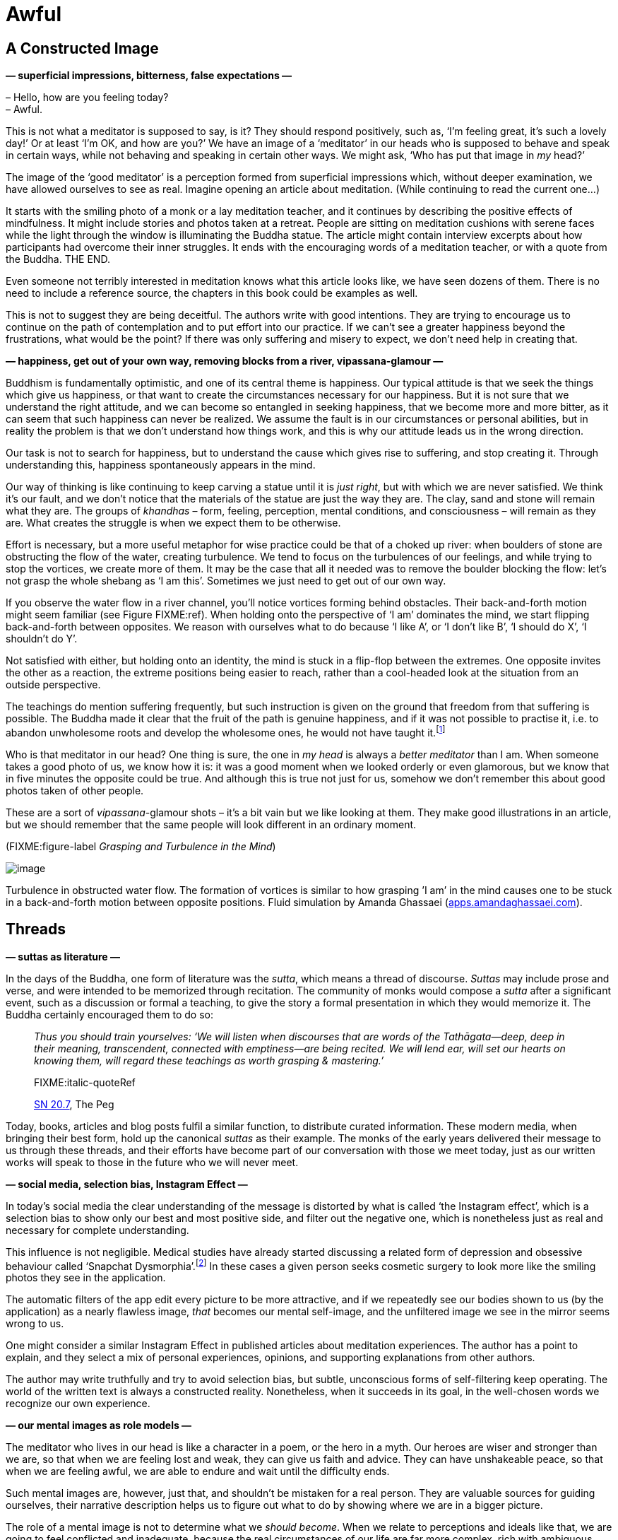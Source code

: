 = Awful

== A Constructed Image

*— superficial impressions, bitterness, false expectations —*

– Hello, how are you feeling today? +
– Awful.

This is not what a meditator is supposed to say, is it? They should
respond positively, such as, ‘I’m feeling great, it’s such a lovely
day!’ Or at least ‘I’m OK, and how are you?’ We have an image of a
‘meditator’ in our heads who is supposed to behave and speak in certain
ways, while not behaving and speaking in certain other ways. We might
ask, ‘Who has put that image in _my_ head?’

The image of the ‘good meditator’ is a perception formed from
superficial impressions which, without deeper examination, we have
allowed ourselves to see as real. Imagine opening an article about
meditation. (While continuing to read the current one…)

It starts with the smiling photo of a monk or a lay meditation teacher,
and it continues by describing the positive effects of mindfulness. It
might include stories and photos taken at a retreat. People are sitting
on meditation cushions with serene faces while the light through the
window is illuminating the Buddha statue. The article might contain
interview excerpts about how participants had overcome their inner
struggles. It ends with the encouraging words of a meditation teacher,
or with a quote from the Buddha. THE END.

Even someone not terribly interested in meditation knows what this
article looks like, we have seen dozens of them. There is no need to
include a reference source, the chapters in this book could be examples
as well.

This is not to suggest they are being deceitful. The authors write with
good intentions. They are trying to encourage us to continue on the path
of contemplation and to put effort into our practice. If we can’t see a
greater happiness beyond the frustrations, what would be the point? If
there was only suffering and misery to expect, we don’t need help in
creating that.

*— happiness, get out of your own way, removing blocks from a river,
vipassana-glamour —*

Buddhism is fundamentally optimistic, and one of its central theme is
happiness. Our typical attitude is that we seek the things which give us
happiness, or that want to create the circumstances necessary for our
happiness. But it is not sure that we understand the right attitude, and
we can become so entangled in seeking happiness, that we become more and
more bitter, as it can seem that such happiness can never be realized.
We assume the fault is in our circumstances or personal abilities, but
in reality the problem is that we don’t understand how things work, and
this is why our attitude leads us in the wrong direction.

Our task is not to search for happiness, but to understand the cause
which gives rise to suffering, and stop creating it. Through
understanding this, happiness spontaneously appears in the mind.

Our way of thinking is like continuing to keep carving a statue until it
is _just right_, but with which we are never satisfied. We think it’s
our fault, and we don’t notice that the materials of the statue are just
the way they are. The clay, sand and stone will remain what they are.
The groups of _khandhas_ – form, feeling, perception, mental conditions,
and consciousness – will remain as they are. What creates the struggle
is when we expect them to be otherwise.

Effort is necessary, but a more useful metaphor for wise practice could
be that of a choked up river: when boulders of stone are obstructing the
flow of the water, creating turbulence. We tend to focus on the
turbulences of our feelings, and while trying to stop the vortices, we
create more of them. It may be the case that all it needed was to remove
the boulder blocking the flow: let’s not grasp the whole shebang as ‘I
am this’. Sometimes we just need to get out of our own way.

If you observe the water flow in a river channel, you’ll notice vortices
forming behind obstacles. Their back-and-forth motion might seem
familiar (see Figure FIXME:ref). When holding onto the perspective of ‘I
am’ dominates the mind, we start flipping back-and-forth between
opposites. We reason with ourselves what to do because ‘I like A’, or ‘I
don’t like B’, ‘I should do X’, ‘I shouldn’t do Y’.

Not satisfied with either, but holding onto an identity, the mind is
stuck in a flip-flop between the extremes. One opposite invites the
other as a reaction, the extreme positions being easier to reach, rather
than a cool-headed look at the situation from an outside perspective.

The teachings do mention suffering frequently, but such instruction is
given on the ground that freedom from that suffering is possible. The
Buddha made it clear that the fruit of the path is genuine happiness,
and if it was not possible to practise it, i.e. to abandon unwholesome
roots and develop the wholesome ones, he would not have
taught it.footnote:[https://suttacentral.net/an2.11-20/en/thanissaro[AN
2.19], Skillful]

Who is that meditator in our head? One thing is sure, the one in _my
head_ is always a _better meditator_ than I am. When someone takes a
good photo of us, we know how it is: it was a good moment when we looked
orderly or even glamorous, but we know that in five minutes the opposite
could be true. And although this is true not just for us, somehow we
don’t remember this about good photos taken of other people.

These are a sort of _vipassana_-glamour shots – it’s a bit vain but we
like looking at them. They make good illustrations in an article, but we
should remember that the same people will look different in an ordinary
moment.

(FIXME:figure-label _Grasping and Turbulence in the Mind_)

image::diagrams/grasping-turbulence.jpg[image]

Turbulence in obstructed water flow. The formation of vortices is
similar to how grasping ’I am’ in the mind causes one to be stuck in a
back-and-forth motion between opposite positions. Fluid simulation by
Amanda Ghassaei
(http://apps.amandaghassaei.com/VortexShedding/[apps.amandaghassaei.com]).

== Threads

*— suttas as literature —*

In the days of the Buddha, one form of literature was the _sutta_, which
means a thread of discourse. _Suttas_ may include prose and verse, and
were intended to be memorized through recitation. The community of monks
would compose a _sutta_ after a significant event, such as a discussion
or formal a teaching, to give the story a formal presentation in which
they would memorize it. The Buddha certainly encouraged them to do so:

[quote, role=quote]
____
_Thus you should train yourselves: ‘We will listen
when discourses that are words of the Tathāgata—deep, deep in their
meaning, transcendent, connected with emptiness—are being recited. We
will lend ear, will set our hearts on knowing them, will regard these
teachings as worth grasping & mastering.’_

FIXME:italic-quoteRef

https://www.dhammatalks.org/suttas/SN/SN20_7.html[SN 20.7], The Peg
____

Today, books, articles and blog posts fulfil a similar function, to
distribute curated information. These modern media, when bringing their
best form, hold up the canonical _suttas_ as their example. The monks of
the early years delivered their message to us through these threads, and
their efforts have become part of our conversation with those we meet
today, just as our written works will speak to those in the future who
we will never meet.

*— social media, selection bias, Instagram Effect —*

In today’s social media the clear understanding of the message is
distorted by what is called ‘the Instagram effect’, which is a selection
bias to show only our best and most positive side, and filter out the
negative one, which is nonetheless just as real and necessary for
complete understanding.

This influence is not negligible. Medical studies have already started
discussing a related form of depression and obsessive behaviour called
‘Snapchat
Dysmorphia’.footnote:[https://www.ncbi.nlm.nih.gov/pmc/articles/PMC5933578/[Is
“Snapchat Dysmorphia” a Real Issue? (ncbi.nlm.nih.gov)]] In these
cases a given person seeks cosmetic surgery to look more like the
smiling photos they see in the application.

The automatic filters of the app edit every picture to be more
attractive, and if we repeatedly see our bodies shown to us (by the
application) as a nearly flawless image, _that_ becomes our mental
self-image, and the unfiltered image we see in the mirror seems wrong to
us.

One might consider a similar Instagram Effect in published articles
about meditation experiences. The author has a point to explain, and
they select a mix of personal experiences, opinions, and supporting
explanations from other authors.

The author may write truthfully and try to avoid selection bias, but
subtle, unconscious forms of self-filtering keep operating. The world of
the written text is always a constructed reality. Nonetheless, when it
succeeds in its goal, in the well-chosen words we recognize our own
experience.

*— our mental images as role models —*

The meditator who lives in our head is like a character in a poem, or
the hero in a myth. Our heroes are wiser and stronger than we are, so
that when we are feeling lost and weak, they can give us faith and
advice. They can have unshakeable peace, so that when we are feeling
awful, we are able to endure and wait until the difficulty ends.

Such mental images are, however, just that, and shouldn’t be mistaken
for a real person. They are valuable sources for guiding ourselves,
their narrative description helps us to figure out what to do by showing
where we are in a bigger picture.

The role of a mental image is not to determine what we _should become_.
When we relate to perceptions and ideals like that, we are going to feel
conflicted and inadequate, because the real circumstances of our life
are far more complex, rich with ambiguous, shifting boundaries, and are
not like the simplified, static reality of a mental image. Mental images
are tools for explanation. They are _ways of seeing_ the world, and are
examples of acting correctly in a given type of world.

== Assumptions

*— mind and the world, mode of attention, actions and beliefs —*

We may remember the verse in the Dhammapada which points out that the
world of our experiences is not independent of us:

[quote, role=quote]
____
_Mind precedes all states of being: they are led by
the mind, made by the mind._

FIXME:italic-quoteRef

https://suttacentral.net/dhp1-20/pli/ms[Dhp 1]
____

Does that mean that we are creating imaginary problems for ourselves?

We may start investigating by asking, ‘Can the subject experience
suffering?’ Living beings can suffer, but a cultural idea or self-made
story cannot suffer, even while _we are_. It changes our attitude if the
subject of our concern only exists as a story and not as a living being.
Such insentient stories include the narratives we have around
institutions, nations, money, fame, or other social fabrications.

Next, a quick moral safety test: ‘Would a wise person praise or
criticize doing this?’

Further on, bringing our view to the surface: ‘What assumption creates
this stress and pressure? What is the motivation for doing this? Without
what, would this have no significance?’

We can reveal such unconscious motivations by looking at our present
actions and choices. What we choose to do now expresses what we believe
in, the assumptions we have accepted in the past.

‘Why am I choosing to do this, here? Where does this action come from
and where does it lead?’

The underlying factors for our actions may come, for example, from the
habitual conditioning of our environment. We may have not expressed in
thought why we do what we do, but have felt _the results being expressed
on us_, whether good or bad.

Starting the investigation with a closer look at our actions and _then_
asking about the thoughts motivating them is a productive method. In our
inner chit-chat we tell all sorts of contradictory things to ourselves,
but our actions give clear points of reference.

*— the best place to learn, reversing assumptions —*

The associated feeling might be awful, but if we treat it as sign to
turn toward the mind and investigate it, our approach will stay
practical and productive. ‘If I am here anyway, what can I learn from
this?’

We find access to our assumptions through uncovering our unconscious
motivations. Once we can express an assumption clearly, we gain the
freedom to reverse it, or drop it.

We may ask, ‘Does it help in this situation, if I reverse my
assumptions?’ Perhaps looking at it in the opposite way is exactly what
is we needed either for peace of mind, or for dropping the issue as if
it never existed. Either way, we are not acting out of compulsion: we
are free to either let it go or _choose_ to follow it through.

== After the Storm

*— happiness and accomplishments —*

Meditation guides say, ‘return to the present moment’, but it doesn’t
mean that you must like everything you find there. The point is that
this is the only place where you can live. If you are happy, you are not
happy in the future, but in the present. If you are suffering, you can’t
understand it in the future, only in the present. In some situations, no
amount of brainy self-talk is going to make it better, it is best to
call it the way it is, and wait out the storm like a stoic. Conflict is
genuinely stressful, separation from what we love is sad, and being
alive always ends with the tragedy of our own death.

We tend to anticipate success, and we expect our hard work to be
justified in the future. Examine that moment of accomplishment, what do
you experience? There may be some emotional elevation – surprise, joy,
exhilaration, relief – then everything is back to the ordinary level.
The destination turns out not to be the deliverance we thought it would
be. If we were intensely focused to get there, we might not even
remember anything from the journey, and wonder where did all the time
go. We can be so intent on being productive, that we waste our chance to
live.

Contemplating death holds up a truthful, if somewhat scary, mirror to
our values. ‘If I were to die tonight, would I be happy to remember
living as I am living today?’ This question can stir up more from the
deep recesses of the psyche than we wish for. I remember a time when my
response the word ‘happy’ was exclusively anger and self-aversion.

*— values, being busy, Hedonic Treadmill, burnout, contentment —*

The term ‘Hedonic Treadmill’ describes the adaptive process in which
each new achievement becomes the new norm in our psyche, and we feel
less and less emotional impact after succeeding at our goals. Like on a
treadmill, no matter how hard one tries to increase one’s happiness by
pushing toward the next successful step, one still remains in the same
place. We spend our life travelling on the journey, not hanging out in
the destination. If we look closer, even the idea of any destination
evaporates, like when you fly into a cloud. ‘I thought I saw it right
ahead, but now that I’m here, I can’t see it.’

Despite this, we seem to continue thinking that being busy, productive
and efficient, is somehow going to save us. When one project is
finished, we can feel that we _need_ another one because being busy is
the only way of existence we know.

The wise men of old repeat their message about contentment, but it seems
that we have to suffer the pain of burnout before we comprehend what the
problem is.

Bertrand Russell gives a diagnoses, ‘One of the symptoms of an
approaching nervous breakdown is the belief that one’s work is terribly
important.’footnote:[https://www.goodreads.com/book/show/51783.The_Conquest_of_Happiness[The
Conquest of Happiness by Bertrand Russell]]

Henry D. Thoreau writes in his cabin by Walden Pond, ‘It is hard to have
a Southern overseer; it is worse to have a Northern one; but worst of
all when you are the slave-driver of
yourself.’footnote:[https://www.goodreads.com/book/show/16902.Walden[Walden
by Henry David Thoreau]]

(FIXME:figure-label _Achievements and the Hedonic Tredmill_)

image::diagrams/hedonic-treadmill-stairs.jpg[image]

The Hedonic Treadmill is the tendency for new achievements to be adopted
as a modified, _normal_ baseline, and for our level of happiness to
return to the same level as before. After one desire is satisfied, the
conditioned craving seeks a new state.

The person on the Penrose Stairs thinks that they are getting further
and higher. From our outside perspective, we see that they are merely
returning to the same level as before.

Recall the definition of Noble Truth of the Origin of Suffering: ‘It is
this craving which leads to renewed existence, accompanied by delight
and lust, seeking delight here and there; that is, craving for sensual
pleasures, craving for existence, craving for extermination.’
(https://suttacentral.net/sn56.11/en/bodhi[SN 56.11])

What if you practice _being free_, instead of practising _to become
free_? The system of gradual training described by the Buddha – while
encouraging us to make diligent effort in our practice – starts with
blameless happiness in the present, born of contentment through moral-
and sense-restraint.

[quote, role=quote]
____
_[…] they practice restraint, protecting the faculty
of mind, and achieving its restraint. When they have this noble sense
restraint, they experience an unsullied bliss inside themselves._

FIXME:italic-quoteRef

https://suttacentral.net/mn38[MN 38], The Longer Discourse on the Ending
of Craving
____

*— self-aversion, self-criticism, labyrinth of mirrors —*

It is easy to over-correct being busy, and swing to the other extreme:
‘I’ve had enough! I’m just going to quit everything!’ This might seem
“logical” but, being driven by aversion, we continue to suffer. For
many of us, it is easy to be critical of ourselves, and we diligently
practice it with conviction to prove ourselves wrong, as if
self-aversion was a virtue.

‘I am feeling awful! A _real_ meditator would never feel like this. I
must be doing something wrong.’ A whole identity can be built around
this, a ceaseless internal monologue which always responds with
complaints and self-aversion. One can live like this for decades, and it
becomes the baseline by which we recognize ourself. ‘If I wasn’t feeling
angry, I wouldn’t even know who I was.’

It is like being stuck in a labyrinth of mirrors: everywhere you look,
you only see yourself. The key to escape is to find a crack in the
mirrors, and recognize change: the feelings of being driven, and the
motivations of anxiety and anger which we thought were constant are, in
reality, changing all the time – breaking up and reforming. This
labyrinth has been made by the mind, and what it has created is empty of
self. It cannot be what we truly are.

Doubtless, we can find a persuasive logic in our self-defeating
ideations, and our reasoning for being critical can be completely
reasonable! Psychologists say that the most difficult patients are the
ones who intelligently defend and justify their own bad habits. We can
be so clever that there is absolutely no way to be happy … and we can
prove it! Can you recall ever playing the role of such a miserable
philosopher?

But we do not necessarily experience immediate relief when our
self-reflection reveals to us the emptiness of what we have been
pursuing. Anger, despairfootnote:[The Buddha compares dealing with anger
and despair to walking along a path close to a deep drop-off.
(https://suttacentral.net/sn22.84[SN 22.84], With Tissa)] and sadness
can be our first reaction, generating thoughts of self-aversion. We
purify the mind with the mind: These mind states are not reliable, they
shut down our intelligence, and who wants that? So we let go.

*— patient endurance, gratitude, no hurry —*

Patient endurance is an underappreciated virtue, but often, all we need
is to remember to wait: the dramatic rain and thunder of turbulent
mental states will run themselves out.

When the sense of gratitude appears, it is a sign like the rainbow after
a storm. It accompanies wholesome mental states, and we can
intelligently see the situation from more than one angle. This is a good
base from which we can build useful thoughts about what to do next.
Sometimes, the best thing to do is to simplify and turn away from
certain habits and values. Other times, our view has changed and we
might wish to keep up what we have been doing, but leaving the big hurry
behind. We continue for the sake of living it, not waiting for some kind
of elevated mental state in the future.

[quote, role=quote]
____
_One should not revive the past +
Nor speculate on what’s to come; +
The past is left behind, +
The future is unrealized._

FIXME:italic-quoteRef

https://suttacentral.net/mn131[MN 131], One Fine Night
____

== Humour and Irony

*— opinions, changing perspectives, noticing what is pleasant —*

There are morose, dark moods which are like sand-traps of logic, made by
ourselves. The more we think about them, the deeper we sink in them.

Humour and irony are funny because they show the situation from
unexpected and odd angles. If the logical path straight ahead is
blocked, why not try the sideways track where the fox goes? A joke
wouldn’t be funny if it was logical and reasonable. Humour and irony,
directed toward ourselves, are good friends when it seems that we can’t
escape the suffering of our thoughts.

What makes the old and wise men _wise_? Medical
studiesfootnote:[https://www.researchgate.net/publication/258190619_Aging_irony_and_wisdom_On_the_narrative_psychology_of_later_life[Aging,
irony, and wisdom, William Randall (researchgate.net)]] have
investigated the various attitudes of senior citizens, and found that an
inclination toward self-directed humour and irony (i.e. being able to
laugh at oneself) was helpful to face the significant challenges of
ageing and maintain mental balance and a positive outlook on life.

One of their key observations is that humour and irony develop our
ability to see ourselves from multiple viewpoints. We can fill the role
of the accurate historian and the jesting comedian at the same time.
Hence we are able to see events from multiple narrative angles and not
be caught in a single story. The frame of the narrative we see ourselves
in remains open as we move toward a positive future. The limits of our
being don’t necessarily mean the end of the story, and we don’t have to
go far to find good laugh: in the absurd corners of life, there is
always a joke to tell.

It can be rude to joke about somebody else’s bad situation, but who is
going to get upset over your humorous comments about yourself? If you
feel awful, how about an awful joke? This trip is so bad that it’s good,
and the tickets are free. ‘What am I? An animated skeleton in a skin-bag
with clothes on, standing here with a fabulous hair-cut, and I can prove
the logic of _my important_ opinions.’ What’s not to laugh at?

We say that in meditation we observe our own mental habits, but
sometimes we practise this with a critical bias: we observe the _bad
mental habits_, while we don’t notice the good ones. It is possible to
become so good at ignoring pleasant mind states that one genuinely
believes happiness only exists for other people. When something good
happens and you feel happy, stop and notice it, ‘Hey, this is nice.’
This increases our capacity to recognize and experience such mental
states in the future. Who will notice it if you don’t?

== Expectations

*— symbol of Buddha statues, changing predictions, relinquishment —*

We might look at a Buddha statue and expect ourself to meditate in the
same perfect posture without moving, like the Buddha. But in this case
we have missed the message of the statue, which points to inner
qualities rather than external signs.

A Buddha statue is not a depiction of the historical _Siddhattha Gotama_
Buddha who lived in the 5th century BC. We don’t have a statue of him
made during his lifetime. We know from the _suttas_ that he was normal
height and good-looking, but instructed the monks to not focus on his
physical appearance, bot on the Dhamma, the truths of the mind instead.

He taught them that even if a monk were grabbing hold of the corner of
his robe, but if they didn’t see the Dhamma, they would not see the
Buddha.footnote:[https://suttacentral.net/iti92[Iti 92], The Corner of
the Cloak] The first Buddha statues were made four or five hundred years
after his death by Greeks in the Gandhara region of Afghanistan. Buddha
statues represent the wisdom and serenity of the awakened mind,
expressed in the human form.

They are beautiful to look at, but nobody is going to become a Buddha
statue, just like you can’t become the photo of the perfect meditator,
or the hero in lyric poem. They do offer advice, but the advice can’t
orient us when taken rigidly. We should apply the advice by taking our
inner experience and the present situation into account. This way we
return to the awareness which awakens to the truth and overcomes
obstacles. The practice of virtue, and the trust in the examples of
skilful teachers is a strong foundation. We can wish ourselves well,
while still admitting that we feel awful, when that’s how it is.

Expectations are a prediction of the expected value of a result, they
estimate the outcome of our situation. Meanwhile, every factor which
goes into that prediction is changing. We have to allow the prediction
to change, our expectations of our mental experience must keep changing
according to where we are now. Having expectations is not a problem, but
if we attach to a particular outcome which we believe to be ‘the real
one’, this becomes a hindrance. It turns out that if we invest in future
emotional states as the basis for our happiness, the result will be
disappointment.

The _ānāpānasati_ breathing technique taught by the Buddha has sixteen
steps. The first is knowing whether the breath is long or short. But
what is the last step? We might wonder, ‘What could be that exalted mind
state which we will reach?’ Mindfulness meditation on the breathing,
after contemplation of the body, feelings, and mental states, follows
contemplating the natural truths, of which the last step is:

[quote, role=quote]
____
_One trains thus: ‘I shall breathe in contemplating
relinquishment’. One trains thus: ‘I shall breathe out contemplating
relinquishment’._

FIXME:italic-quoteRef

https://suttacentral.net/mn118[MN 118], Mindfulness of Breathing
____

The practice of the Eightfold Noble Path is not about accumulating, but
about transforming our values through insight into the experience of
changing conditions. At the end we relinquish the conditions, like
putting down a burden and not carrying it any further. This includes all
that we take to be ‘me and mine’. Anyway, how long can we really hold
onto anything?

*— real practitioner, Impostor Syndrome —*

Reflection and cultivation opens up a wider field of view where
opposites can exist in complex relationships. In the contrasting
approach, we exalt the judgmental and comparing mind, and this limits
our scope. Such a perspective wants to sort things into neat, mutually
exclusive abstract categories, which leads to mistrust and harm. We
start losing faith, not believing ourselves to be ‘real’ practitioners,
and others don’t seem to be credible ones either. The result is that we
can’t learn from ourselves, and we can’t accept anyone to teach us
either. This doubt is blinding and paralysing, it feels like we can’t do
anything. The problem is that our expectations are too narrowly focused.

It’s not that there are no problems and difficulties. Explaining to
ourselves that ‘pain is not painful’ is not a meditation technique
taught by the Buddha. But we shouldn’t assume that we should be like
mythological ideals. Meditation is not a button to control mental
states. It is cultivating awareness, so that mental states don’t
control us.

== Calibrating Emotions

*— learning emotions, variation is the norm, disappointment, saññā and
saṅkhāra —*

When we talk about emotions to each other, we often explain their
mechanism roughly as a ‘neural circuit’, or a region in the brain which
gets activated in a certain situation. According to this story, some
brain areas are wired from birth to produce given emotions, and they
make us feel fear, love, anger or disgust.

But then how do we explain it when a person without an _amygdala_ still
experiences fear? The _amygdala_ is typically seen responsible for that
emotion.

Or how about more refined categories?

The Japanese ‘__mono no aware__’ means a sadness over transience and the
beauty found in that, are the Japanese born with such a neural circuit?
By the description, you might recognize the feeling, if you have seen
Japanese movies it might even be familiar, and now, fitting a verbal
expression on it, it gets easier and easier to feel it.

Other cultures find the western emotions strange, for example the Utka
Eskimos, who have no direct equivalent of the concept of ‘anger.’ Or the
Tahitians, who have no concept of ‘sadness.’

Medical research informs us that no particular emotion has a built-in
‘brain-circuit’ from
birth.footnote:[https://www.goodreads.com/book/show/23719305-how-emotions-are-made[How
Emotions Are Made: The Secret Life of the Brain by Lisa Feldman
Barrett], Theory of Constructed Emotion] It is not the given emotion
that is fundamental, but our ability to recognize patterns of loss and
reward, to _learn emotion concepts_ from other people, and to recognize
them in a new situation in the future.

In any given situation, the brain recognizes if an earlier experience
_in a similar context like this_ was rewarding or not. This becomes
easier over time if we have learnt to associate an emotion concept with
it, becoming a spontaneously automatic feeling.

The instances of an emotion category are variable: ‘fear of a tiger’ is
different from ‘fear of an exam’, which are learned and adaptive
predictions. They fit only to some extent, like a person may fit a
stereotype, but no person is a 100% example of every feature of the
stereotype.

Our brain evaluates the present based on the past, and according to
whether good or bad can be expected, there is a response we feel
throughout the body, and we construct an instance an emotion from it
based on our concepts.

*— emotions are categories, not distinct mental object, learning
emotions, what is wrong with me —*

In the classical model of emotion – which we are accustomed to in
everyday discussion – we treat emotions as distinct mental objects. The
idea is that an emotion has clear attributes that any two mentally
healthy people should agree on.

However, while they were studying the brain in action, it became
apparent to the scientists that this cannot be the case. As they
conducted more and more studies, the evidence continued to contradict
this view.

When people undertook physical and psychological tests about the
emotions they experienced, the results had great variation between
individuals. There were no universally distinct, clear markers, or
‘fingerprints’ to identify any given emotion. Rather, the _variation was
the norm_ in both people’s emotional experiences, the meaning and
function of those emotions, and their corresponding physical reactions.

The scientists found that our body and brain _learns_ emotion categories
through a process of conditioning perceptions. From our culture, the
other people we live with (socially conditioned emotions); from
biological needs (bodily conditioned ~); or from our personal history,
such as long-time habits, significant events and our memories.

This also relates to how one person might not understand, or not even
recognize, the emotions of another. For example think of the culture
shock when visiting a distant country: an emotion such as ‘love’ has a
variety of expressions, contexts and underlying assumptions which were
not part of our earlier emotion category of ‘love’. It can take a while
to pick up the new signs and meanings until we can feel the subtle
differences, and we can reliably recognize the signs in others.

Ask yourself, how do you know that you are feeling a particular emotion
such as _metta_ (loving-kindness) or _sukha_ (happiness)? The model we
use for our understanding of emotions influences what we expect to
happen in our meditation practice. If we think of emotions as distinct
things, as though they were external objects which we wish to reproduce,
or have access to, then we can easily feel ‘this is not it, I don’t know
what’s wrong with me’.

Since _variation is the norm_, our experience will probably differ from
other people’s. Individual meditation experiences are as varied as the
individuals. A given instance of an emotion can be expected to vary from
the generalized idea. It is important to rely on knowing _our_ mind
states and feelings, instead of trying to reproduce external
descriptions.

Our freedom extends to learning and constructing emotions we never heard
of before. We rely on mindfulness to perceive our experience, we
self-train the concept, and establish the conditions for the emotion to
arise.

Using the terms of the Five Khandhas, we would say that perceptions
(_saññā_) and mental conditioning (_saṅkhāra_) influence each other and
establish patterns of experiences, which we learn to identify as a
present instance of a broader, abstract emotion category.

We start with reading the external description and we turn it into an
inner experience through reflection and daily actions. Knowing our
experience is the reference point. Over time, the new experiences become
familiar to us and they arise without effort.

*— emotions as predictions, culture shock, adjusting expectations —*

The brain is constantly receiving signals from the nervous system, and
based on what it has learned, it tries to predict whether the present
situation is going to mean energy input or energy expense for the body.

The brain responds by preparing your body, such as increasing or
decreasing the heart rate, starting or stopping the production of
certain hormones. We experience this bodily reaction, and if earlier we
learnt an emotion category which suits this, we feel an instance of that
emotion: fear of danger, excitement in anticipation of immediate reward,
or euphoric happiness.

This explains culture shock: if you have grown up in a different
culture, you’ve learnt different emotion categories, and when travelling
to a distant country, the emotional world of the people living there can
be unfamiliar to you.

We tend to believe that our experience is like the view when we look out
a window. One ‘looks onto their experience’, and sees what is going on.

It turns out that the picture is rather more incomplete than we think,
when we take into consideration how the senses and the nervous system
work. The brain doesn’t have much information to work with, so it has to
guess at what is happening from simple signals, hints about what the
rich world outside of itself might be like.

The brain can’t see much: it’s sitting in the skull, which is, in
effect, just a dark box. Bodily fluids, chemicals and nerve signals
carry messages into this box. The messages come from other systems in
the body, which are themselves noisy and sometimes conflict with each
other. From this clutter, the brain has to generate a perception of the
place where we are, guess what is happening to us, predict what is
likely to happen in the next minute or so, and produce a response which
is hopefully going to help us survive, or even lead to happiness. It has
to do all this, from inside a dark box, based on a few noisy and limited
signals.

What am I then? An animated skeleton, and my head is a dark box? Well,
that does explain a lot of confusion. Is it a wonder that my predictions
are a bit off, and need constant adjusting? What I experience as reality
is ongoing guesswork, changing by the second.

‘Happiness equals reality minus expectations’ – a memorable phrase by
Tom Magliozzi. These days, our expectations are so high. We receive
updates from social media apps, we read web articles, and each time they
influence our view of how we are, and how the world is around us. They
show us perfect, determined, or outrageous images of other people. Since
we don’t meet these people face-to-face, we don’t see the real
background of their lives, and this exaggerates our expectations. It
trains the brain again and again to expect these artificial
presentations, like an expectation machine on overdrive. We don’t even
notice the distorted self-conditioning, but we are disappointed and
exhausted, which leads to ceaseless dissatisfaction.

*— simplicity, impermanence, self-reflection, values —*

We have the ability to calibrate the ‘expectation machine’ through the
balancing effect of conscious reflection and reasoning. ‘What is the
most important today? What do I need for this one day?’ When you
simplify the answer down to the essentials, it’s not that much. Food,
clothes, shelter, medicine, supportive companions and perhaps something
to do toward a worthwhile goal.

The average day is probably more messy, and doesn’t hold to this
abstract, pure simplicity, but this exercise is only for recognizing the
baseline. If simple is enough, then it won’t be a problem to be able to
do more, or have access to more, while contentment remains our baseline.
Ambition is not the problem, but hyping up our expectations blocks its
application.

Expectations are necessary to follow a given direction in the world, but
not understanding them, they become obstructions in the heart.
Expectations and emotions are of the nature to arise, twist, flip-flop
and then turn around. Let them pass on by, like leaves in the water next
to a boat. Bad ones are not that bad and good ones are not that sure.
Knowing their changing nature, we don’t take them so seriously and don’t
get stuck on them, as a boat shouldn’t get stuck on some leaves.

[quote, role=quote]
____
_Whether it be pleasant or painful +
Along with the neutral, +
Either internal or external, +
Whatever feeling there is: +
Knowing them, ‘This is suffering, +
deceitful and disintegrating,’ +
Coming in contact again and again, +
seeing their fall, +
One loses one’s passion for them._

FIXME:italic-quoteRef

https://suttacentral.net/sn36.2[SN 36.2], Pleasure
____

== Happiness as Flourishing

*— meanings of happiness, results, day-by-day practice, death,
contentment —*

Our modern Western culture often presents happiness as a particular
feeling, or as a certain circumstance in life which we are supposed to
arrive at. We pass on our culture through discussion with one another.
Our way of talking about happiness tends to treat it as an outcome, as
an event in the future, or as a certain state of being. This seems to be
a recently developed trend, and not necessarily a helpful one.

Traditionally, we view the ancient Greeks as one of the most influential
societies in the formation of our Western values. Aristotle (384-322 BC)
is one of these influential thinkers, and today we are still reading and
referencing his writings which survived the ages. In these texts, he
investigates the question of happiness in great
detail.footnote:[https://plato.stanford.edu/entries/aristotle-ethics/[Aristotle’s
Ethics (plato.stanford.edu)]] He was concerned with what happiness was,
and with how to live a happy life, but, unlike us moderns, he did not
see it as a particular result or circumstance.

The Greek word he used for happiness is _eudaimonia_, and can be
translated as ‘human flourishing, prosperity.’ He saw it as an active
process which we practice day by day, rather than an eventual outcome in
the future. He describes the practice of happiness as being based on
moral virtue and a truthful view of one’s life from birth, growing up,
old age, and including the tragedy of one’s own death.

This direct view of virtue and mortality puts things in order: it gives
us a wide perspective in which happiness is founded in wholesome mental
qualities, and we look beyond ourselves to give lasting meaning to it.

Training our expectations in this way, the practice of happiness is a
complete whole every day. We learn to be with the struggle when that’s
how it is, applying our best abilities in virtuous ways, and at the end
of each day, we can look back with contentment.

If the field of ‘happiness research’ in psychology, Daniel Kahneman and
his team have conducted interviews asking people to recall the episodes
of the previous day and to later answer questions about
them.footnote:[https://www.goodreads.com/book/show/11468377-thinking-fast-and-slow[Thinking,
Fast and Slow by Daniel Kahneman], Day Reconstruction Method] The
evaluation confirmed that attention and recurring thoughts are the
dominant factors in whether one feels happy or depressed. While the
volunteers were going through a variety of everyday situations, how they
felt was determined not by where they were and what they were doing, but
by what they were thinking about at the time.

*— deathbed regrets, life as a unit of time, hierarchy of needs,
self-actualization, self-transcendence —*

But it surprised them to find that when people spoke about what kind of
day they had, they didn’t talk about happiness as a good feeling, but
rather they reflected on social experiences, friends and relatives, who
they met and what they did together, and on whether they felt satisfied
with their life or not.

All this makes sense when we examine our experience: the perspective,
the frame through which we see the world orients us, while the content
of the frame continues to change. The hungry person sees the world in
terms of food, and where to get it. A person in an ambitious mood
focuses on ‘what I can do’ and ‘how good I am’. A person considering the
limited time of his personal existence, tends to turn toward values
which are self-transcendent. Rather than focusing on experiences created
by the self, one turns to timeless qualities apparent here and now.

It was a discovery for me when I was listening to an
interview,footnote:[https://www.samharris.org/podcasts/making-sense-episodes/209-a-good-life[A
Good Life: A Conversation with Scott Barry Kaufman]] and heard the
psychologists discuss a new addition to Abraham Maslow’s hierarchy of
needs. This is usually pictured as a pyramid starting with the need for
food and water at the bottom, and ending with self-actualization
elevated to the pinnacle. This seemed to be a rather ego-centric way of
thinking about happiness.

The psychologists recently re-discovered Maslow’s late
writings,footnote:[https://bigthink.com/neuropsych/maslow-self-transcendence/[Maslow’s
forgotten pinnacle: Self-transcendence (bigthink.com)]] and found that
toward the end of his life, he felt conflicted about his system of the
hierarchy of values: he was going to die, fundamental parts of his needs
(e.g. survival) were lacking, hence he should be miserable, but instead,
he felt relief and states happiness which he called ‘peak experiences’:

[quote, role=quote]
____
_Feelings of limitless horizons opening up to the
vision, the feeling of being simultaneously more powerful and also more
helpless than one ever was before, the feeling of great ecstasy and
wonder and awe, the loss of placing in time and space with, finally, the
conviction that something extremely important and valuable had happened,
so that the subject is to some extent transformed and strengthened even
in his daily life by such experiences._
____

(FIXME:figure-label _Hierarchy of needs, self-transcendental values_)

image::diagrams/self-transcendental-values.jpg[image]

Maslow appended another level to his hierarchy of needs above
self-actualization: _self-transcendence_. Examples include: not holding
onto perfection, not fixating on one’s opinions, giving up the need for
certainty, giving up the attachment to one’s past and letting go of the
fear of death.

‘Self-transcendence’ sounds like something for a Buddha, but since we
are suffering from our attachments to one thing or another, it turns out
to be a basic _need_ for all of us.

Holding onto what we think we are creates the very limits which we
struggle with. We want to expand our horizon but we are held back by
grasping an identity. When that identity turns out to be an empty void,
we urgently need help. Think of the day-to-day struggles: being
conflicted over opinions, stressed out about our abilities, anxious due
to unexpected changes, lamenting past tragedies. A self-transcendent
perspective is necessary to get over ourself.

Still, we do keep the score on how things are going for us, don’t we?
Wholesome conditions are our supports. This is the time and place where
we live, not any other: _memento vivere_, remember to live. We know if
our efforts are aligned with our core values or not, even though we can
get distracted with things we didn’t intend to spend so much time on.

I remember how it shook me up when I read in a description by a
nurse,footnote:[https://bronnieware.com/blog/regrets-of-the-dying/[Regrets
of the Dying (bronnieware.com)]] that some of the most common deathbed
regrets included working too hard and losing touch with old friends.
Life is a unit of time with a beginning and an end, and we should treat
it as such.

*— _memento mori_, _memento vivere_, _amor fati_, _saṃvega_, _pasāda_ —*

If tuning the mind to a comfortable numbness is ‘tranquillizing
ourselves with the trivial’,footnote:[A phrase used by Søren Kierkegaard
in The Sickness Unto Death] then recollecting death (_memento mori_) is
a dose of anti-tranquillizer. Since the time is limited, we recollect
the urgency to live (_memento vivere_) and do what must be done before
it’s too late. This motivates us to find the courage to be true to
ourselves and turn toward the situation we are living in (_amor fati_),
not waiting for some place and time we imagine in the future. In the
Pali language of the Buddhist _suttas_, _saṃvega_ refers to the sense of
spiritual urgency, while _pasāda_ expresses the serenity of having
confidence in the Path and its practice.

Reading about deathbed regrets was a timely reminder for me to think
about the urgency I felt about completing projects (which come and go by
the month), and not losing the opportunity of spending quality time with
long-time companions.

Reflecting on life as a single unit of time includes being born, growing
up, growing old and dying. Remembering our mortality this way puts our
values back in line with the facts of nature. We can give ourselves some
time to dwell where we are, and appreciate it before it’s over. We seem
to understand the fleeting nature of good and bad feelings when we
compare them to the importance of our golden relationships.

Remember that we wish ourself well-being and happiness, and that we wish
our family and friends happiness in their life. Consciously recollecting
moral virtues builds mental resilience and self-respect. We can
acknowledge ourselves: ‘That was a good thing to do. I’ve done that
well.’ Or, we see it in others, such as in teachers, role models, and
friends.

It develops gladness and appreciation of what is good in other people as
we share in their successes. There is a wellspring of happiness in
cultivating the face-to-face companionship of friends whom with we
mutually feel glad at our successes in life. We can use humour to ease
up a bad mood, and complete the next step forward.

The present is change itself. We bring that experience into awareness
and contemplate the body, feelings, mind states and natural truths
following the refrain in the _Satipaṭṭhāna Sutta_:

[quote, role=quote]
____
_… One dwells contemplating its nature of arising, or
one dwells contemplating its nature of ceasing, or one dwells
contemplating its nature of both arising and ceasing. … And one dwells
independent, not clinging to anything in the world._

FIXME:italic-quoteRef

https://suttacentral.net/mn10[MN 10], Mindfulness Meditation
____
